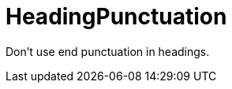 :navtitle: HeadingPunctuation
:keywords: reference, rule, HeadingPunctuation

= HeadingPunctuation

Don't use end punctuation in headings.



